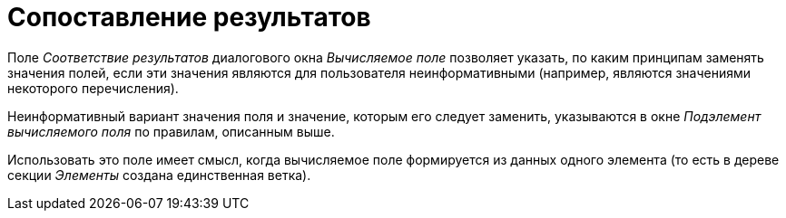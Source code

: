 = Сопоставление результатов

Поле _Соответствие результатов_ диалогового окна _Вычисляемое поле_ позволяет указать, по каким принципам заменять значения полей, если эти значения являются для пользователя неинформативными (например, являются значениями некоторого перечисления).

Неинформативный вариант значения поля и значение, которым его следует заменить, указываются в окне _Подэлемент вычисляемого поля_ по правилам, описанным выше.

Использовать это поле имеет смысл, когда вычисляемое поле формируется из данных одного элемента (то есть в дереве секции _Элементы_ создана единственная ветка).

